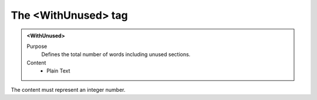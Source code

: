 ====================
The <WithUnused> tag
====================

.. admonition:: <WithUnused>
   
   Purpose
      Defines the total number of words including unused sections.

   Content
      - Plain Text 

The content must represent an integer number.
